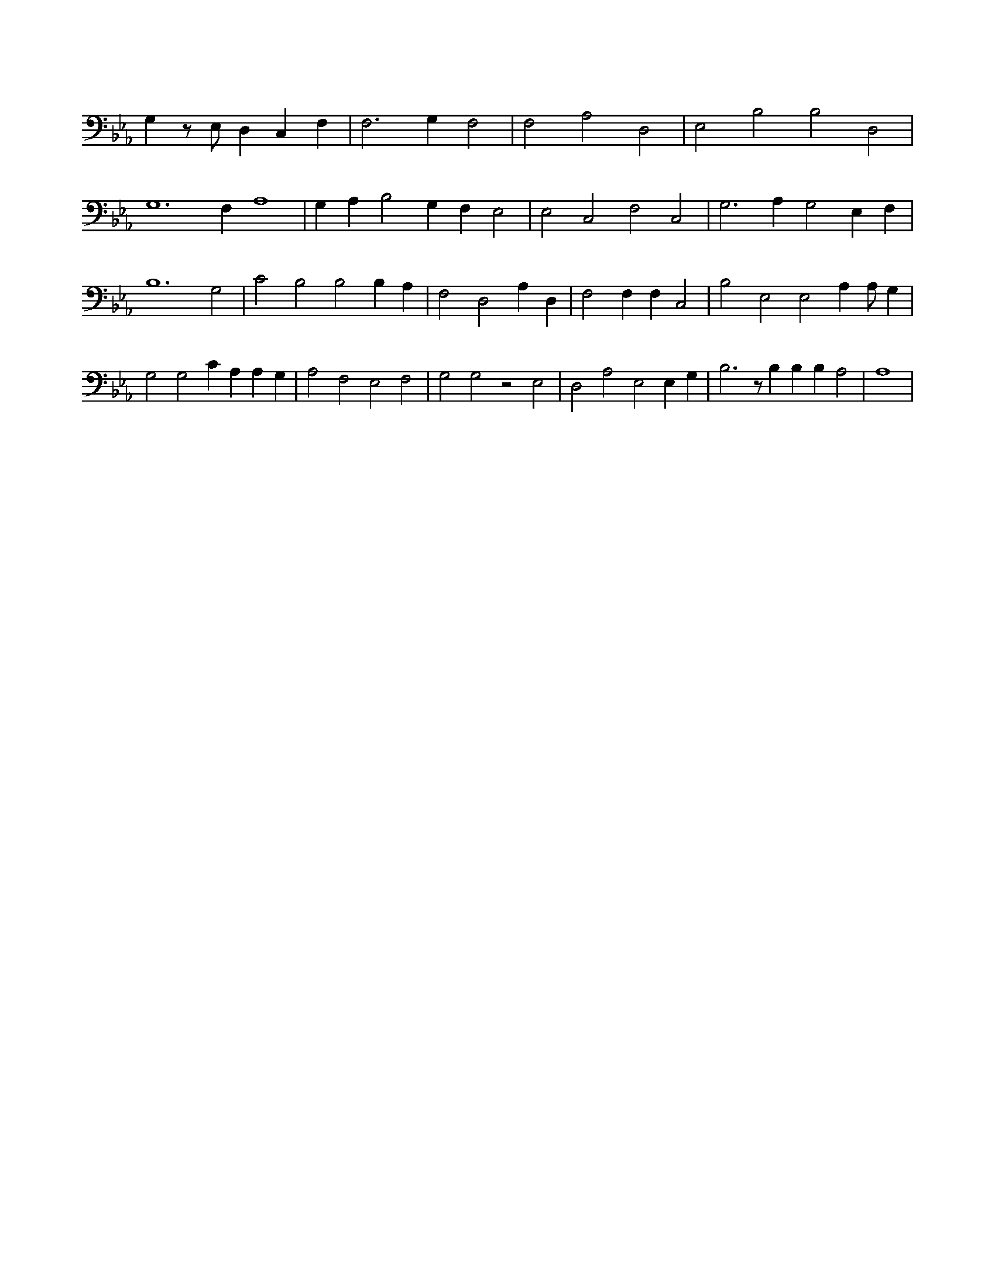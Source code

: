 X:108
L:1/4
M:none
K:EbMaj
G, z/2 E,/2 D, C, F, | F,3 G, F,2 | F,2 A,2 D,2 | E,2 B,2 B,2 D,2 | G,6 F, A,4 | G, A, B,2 G, F, E,2 | E,2 C,2 F,2 C,2 | G,3 A, G,2 E, F, | B,6 G,2 | C2 B,2 B,2 B, A, | F,2 D,2 A, D, | F,2 F, F, C,2 | B,2 E,2 E,2 A, A,/2 G, | G,2 G,2 C A, A, G, | A,2 F,2 E,2 F,2 | G,2 G,2 z2 E,2 | D,2 A,2 E,2 E, G, | B,3 z/2 B, B, B, A,2 | A,4 |
